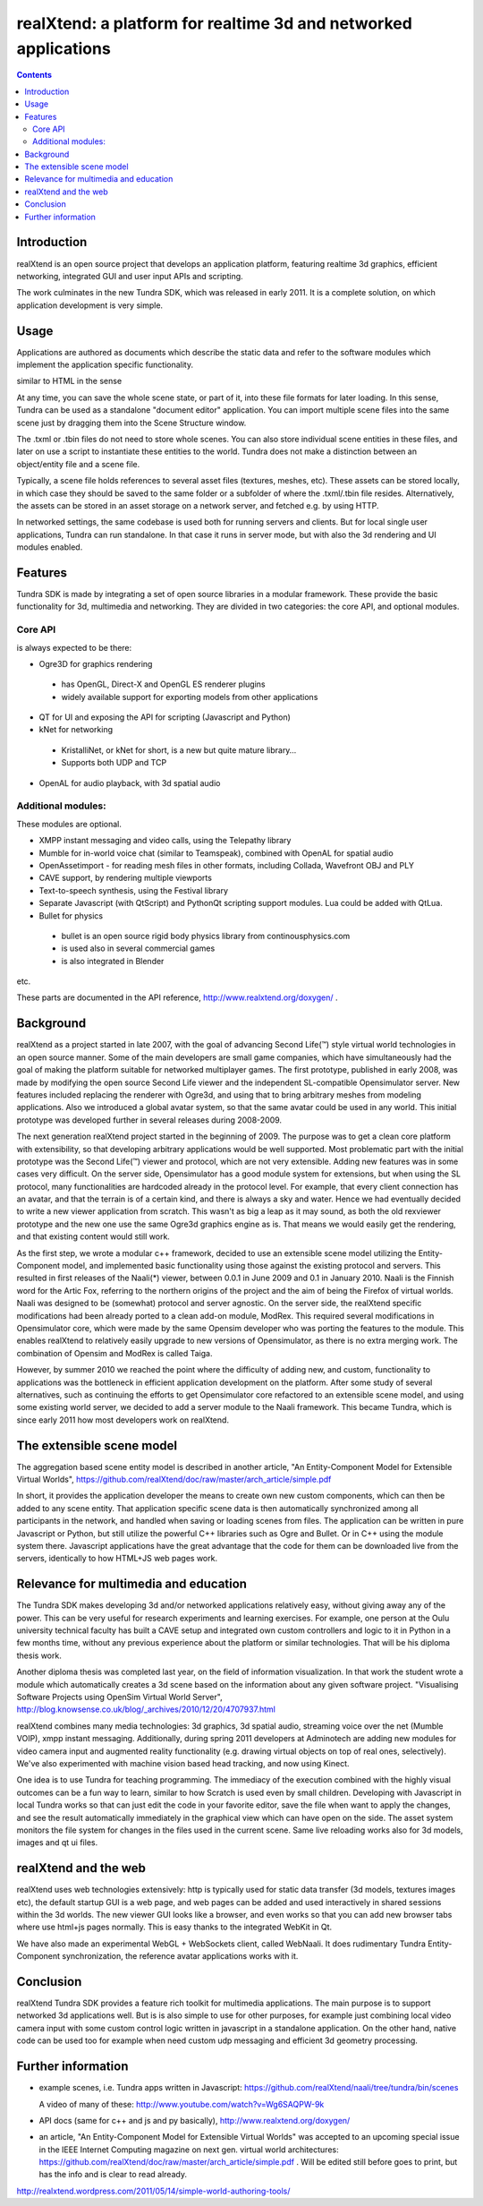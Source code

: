 ================================================================
realXtend: a platform for realtime 3d and networked applications
================================================================

.. contents::

Introduction
============

realXtend is an open source project that develops an application platform,
featuring realtime 3d graphics, efficient networking,
integrated GUI and user input APIs and scripting.

The work culminates in the new Tundra SDK, which was released in early
2011. It is a complete solution, on which application development is
very simple. 

Usage
=====

Applications are authored as documents which describe the 
static data and refer to the software modules which implement the application specific functionality.

similar to HTML in the sense

At any time, you can save the whole scene state, or part of it, into these file formats for later loading. In this sense, Tundra    can be used as a standalone "document editor" application. You can import multiple scene files into the same scene just by dragging them into the Scene Structure window.

The .txml or .tbin files do not need to store whole scenes. You can also store individual scene entities in these files, and later on use a script to instantiate these entities to the world. Tundra does not make a distinction between an object/entity file and a scene file.

Typically, a scene file holds references to several asset files (textures, meshes, etc). These assets can be stored locally, in which case they should be saved to the same folder or a subfolder of where the .txml/.tbin file resides. Alternatively, the assets can be stored in an asset storage on a network server, and fetched e.g. by using HTTP.

In networked settings, the same codebase is used both for
running servers and clients. But for local single user applications,
Tundra can run standalone. In that case it runs in server mode, but
with also the 3d rendering and UI modules enabled.


Features
========

Tundra SDK is made by integrating a set of open source libraries in a modular framework.
These provide the basic functionality for 3d, multimedia and networking. 
They are divided in two categories: the core API, and optional modules.

Core API
--------

is always expected to be there:

- Ogre3D for graphics rendering
 * has OpenGL, Direct-X and OpenGL ES renderer plugins
 * widely available support for exporting models from other applications

- QT for UI and exposing the API for scripting (Javascript and Python)

- kNet for networking
 * KristalliNet, or kNet for short, is a new but quite mature library…
 * Supports both UDP and TCP

- OpenAL for audio playback, with 3d spatial audio

Additional modules:
-------------------

These modules are optional. 

- XMPP instant messaging and video calls, using the Telepathy library
- Mumble for in-world voice chat (similar to Teamspeak), combined with OpenAL for spatial audio
- OpenAssetimport - for reading mesh files in other formats, including Collada, Wavefront OBJ and PLY
- CAVE support, by rendering multiple viewports
- Text-to-speech synthesis, using the Festival library
- Separate Javascript (with QtScript) and PythonQt scripting support modules. Lua could be added with QtLua.
- Bullet for physics
 * bullet is an open source rigid body physics library from continousphysics.com
 * is used also in several commercial games
 * is also integrated in Blender
etc.

These parts are documented in the API reference,
http://www.realxtend.org/doxygen/ .

Background
==========

realXtend as a project started in late 2007, with the goal of
advancing Second Life(™) style virtual world technologies in an open
source manner. Some of the main developers are small game companies,
which have simultaneously had the goal of making the platform suitable
for networked multiplayer games. The first prototype, published in
early 2008, was made by modifying the open source Second Life viewer
and the independent SL-compatible Opensimulator server. New features
included replacing the renderer with Ogre3d, and using that to bring
arbitrary meshes from modeling applications. Also we introduced a
global avatar system, so that the same avatar could be used in any
world. This initial prototype was developed further in several
releases during 2008-2009.

The next generation realXtend project started in the beginning of
2009. The purpose was to get a clean core platform with extensibility,
so that developing arbitrary applications would be well
supported. Most problematic part with the initial prototype was the
Second Life(™) viewer and protocol, which are not very
extensible. Adding new features was in some cases very difficult. On
the server side, Opensimulator has a good module system for
extensions, but when using the SL protocol, many functionalities are
hardcoded already in the protocol level. For example, that every
client connection has an avatar, and that the terrain is of a certain
kind, and there is always a sky and water. Hence we had eventually
decided to write a new viewer application from scratch. This wasn't as
big a leap as it may sound, as both the old rexviewer prototype and
the new one use the same Ogre3d graphics engine as is. That means we
would easily get the rendering, and that existing content would still
work.

As the first step, we wrote a modular c++ framework, decided to use an
extensible scene model utilizing the Entity-Component model, and
implemented basic functionality using those against the existing
protocol and servers. This resulted in first releases of the Naali(*)
viewer, between 0.0.1 in June 2009 and 0.1 in January 2010. Naali is
the Finnish word for the Artic Fox, referring to the northern origins
of the project and the aim of being the Firefox of virtual
worlds. Naali was designed to be (somewhat) protocol and server
agnostic. On the server side, the realXtend specific modifications had
been already ported to a clean add-on module, ModRex. This required
several modifications in Opensimulator core, which were made by the
same Opensim developer who was porting the features to the
module. This enables realXtend to relatively easily upgrade to new
versions of Opensimulator, as there is no extra merging work. The
combination of Opensim and ModRex is called Taiga.

However, by summer 2010 we reached the point where the difficulty of adding new, and custom, functionality to applications was the bottleneck in efficient application development on the platform. After some study of several alternatives, such as continuing the efforts to get Opensimulator core refactored to an extensible scene model, and using some existing world server, we decided to add a server module to the Naali framework. This became Tundra, which is since early 2011 how most developers work on realXtend.

The extensible scene model
==========================

The aggregation based scene entity model is described in another article, 
"An Entity-Component Model for Extensible Virtual Worlds",
https://github.com/realXtend/doc/raw/master/arch_article/simple.pdf

In short, it provides the application developer the means to create
own new custom components, which can then be added to any scene
entity. That application specific scene data is then automatically
synchronized among all participants in the network, and handled when
saving or loading scenes from files. The application can be written in
pure Javascript or Python, but still utilize the powerful C++
libraries such as Ogre and Bullet. Or in C++ using the module system
there. Javascript applications have the great advantage that the code
for them can be downloaded live from the servers, identically to how
HTML+JS web pages work.

Relevance for multimedia and education
======================================

The Tundra SDK makes developing 3d and/or networked applications
relatively easy, without giving away any of the power. This can be
very useful for research experiments and learning exercises. For
example, one person at the Oulu university technical faculty has built
a CAVE setup and integrated own custom controllers and logic to it in
Python in a few months time, without any previous experience about the
platform or similar technologies. That will be his diploma thesis
work.

Another diploma thesis was completed last year, on the field of
information visualization. In that work the student wrote a module
which automatically creates a 3d scene based on the information about
any given software project. "Visualising Software Projects using
OpenSim Virtual World Server",
http://blog.knowsense.co.uk/blog/_archives/2010/12/20/4707937.html

realXtend combines many media technologies: 3d graphics, 3d spatial
audio, streaming voice over the net (Mumble VOIP), xmpp instant
messaging. Additionally, during spring 2011 developers at Adminotech
are adding new modules for video camera input and augmented reality
functionality (e.g. drawing virtual objects on top of real ones,
selectively). We've also experimented with machine vision based head
tracking, and now using Kinect.

One idea is to use Tundra for teaching programming. The immediacy of
the execution combined with the highly visual outcomes can be a fun
way to learn, similar to how Scratch is used even by small
children. Developing with Javascript in local Tundra works so that can
just edit the code in your favorite editor, save the file when want to
apply the changes, and see the result automatically immediately in the
graphical view which can have open on the side. The asset system
monitors the file system for changes in the files used in the current
scene. Same live reloading works also for 3d models, images and qt ui
files.

realXtend and the web
=====================

realXtend uses web technologies extensively: http is typically used
for static data transfer (3d models, textures images etc), the default
startup GUI is a web page, and web pages can be added and used
interactively in shared sessions within the 3d worlds. The new viewer
GUI looks like a browser, and even works so that you can add new
browser tabs where use html+js pages normally. This is easy thanks to
the integrated WebKit in Qt.

We have also made an experimental WebGL + WebSockets client, called
WebNaali. It does rudimentary Tundra Entity-Component synchronization,
the reference avatar applications works with it.

Conclusion
==========

realXtend Tundra SDK provides a feature rich toolkit for multimedia
applications. The main purpose is to support networked 3d applications
well. But is is also simple to use for other purposes, for example
just combining local video camera input with some custom control logic
written in javascript in a standalone application. On the other hand,
native code can be used too for example when need custom udp messaging
and efficient 3d geometry processing.

Further information
===================

- example scenes, i.e. Tundra apps written in Javascript:
  https://github.com/realXtend/naali/tree/tundra/bin/scenes

  A video
  of many of these: http://www.youtube.com/watch?v=Wg6SAQPW-9k

- API docs (same for c++ and js and py basically),
  http://www.realxtend.org/doxygen/

- an article, "An Entity-Component Model for Extensible Virtual
  Worlds" was accepted to an upcoming special issue in the IEEE
  Internet Computing magazine on next gen. virtual world
  architectures: https://github.com/realXtend/doc/raw/master/arch_article/simple.pdf . Will be edited still before goes to print, but has
  the info and is clear to read already.

http://realxtend.wordpress.com/2011/05/14/simple-world-authoring-tools/
